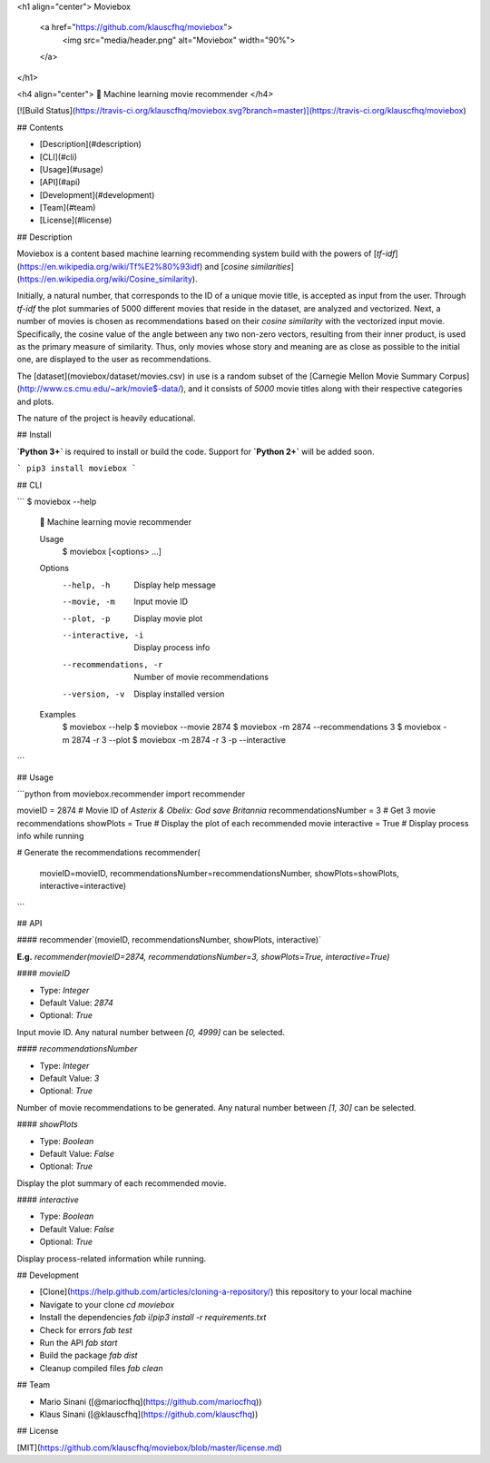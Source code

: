 <h1 align="center">
Moviebox
  <a href="https://github.com/klauscfhq/moviebox">
    <img src="media/header.png" alt="Moviebox" width="90%">
  </a>
</h1>

<h4 align="center">
🎥 Machine learning movie recommender
</h4>

[![Build Status](https://travis-ci.org/klauscfhq/moviebox.svg?branch=master)](https://travis-ci.org/klauscfhq/moviebox)

## Contents

- [Description](#description)
- [CLI](#cli)
- [Usage](#usage)
- [API](#api)
- [Development](#development)
- [Team](#team)
- [License](#license)

## Description

Moviebox is a content based machine learning recommending system build with the powers of [`tf-idf`](https://en.wikipedia.org/wiki/Tf%E2%80%93idf) and [`cosine similarities`](https://en.wikipedia.org/wiki/Cosine_similarity).

Initially, a natural number, that corresponds to the ID of a unique movie title, is accepted as input from the user. Through `tf-idf` the plot summaries of 5000 different movies that reside in the dataset, are analyzed and vectorized. Next, a number of movies is chosen as recommendations based on their `cosine similarity` with the vectorized input movie. Specifically, the cosine value of the angle between any two non-zero vectors, resulting from their inner product, is used as the primary measure of similarity. Thus, only movies whose story and meaning are as close as possible to the initial one, are displayed to the user as recommendations.

The [dataset](moviebox/dataset/movies.csv) in use is a random subset of the [Carnegie Mellon Movie Summary Corpus](http://www.cs.cmu.edu/~ark/movie$-data/), and it consists of `5000` movie titles along with their respective categories and plots.

The nature of the project is heavily educational.

## Install

**`Python 3+`** is required to install or build the code. Support for **`Python 2+`** will be added soon.

```
pip3 install moviebox
```

## CLI

```
$ moviebox --help

  🎥 Machine learning movie recommender

  Usage
    $ moviebox [<options> ...]

  Options
    --help, -h               Display help message
    --movie, -m              Input movie ID
    --plot, -p               Display movie plot
    --interactive, -i        Display process info
    --recommendations, -r    Number of movie recommendations
    --version, -v            Display installed version

  Examples
    $ moviebox --help
    $ moviebox --movie 2874
    $ moviebox -m 2874 --recommendations 3
    $ moviebox -m 2874 -r 3 --plot
    $ moviebox -m 2874 -r 3 -p --interactive
```

## Usage

```python
from moviebox.recommender import recommender

movieID = 2874  # Movie ID of `Asterix & Obelix: God save Britannia`
recommendationsNumber = 3  # Get 3 movie recommendations
showPlots = True  # Display the plot of each recommended movie
interactive = True  # Display process info while running

# Generate the recommendations
recommender(
    movieID=movieID,
    recommendationsNumber=recommendationsNumber,
    showPlots=showPlots,
    interactive=interactive)
```

## API

#### recommender`(movieID, recommendationsNumber, showPlots, interactive)`

**E.g.** `recommender(movieID=2874, recommendationsNumber=3, showPlots=True, interactive=True)`

#### `movieID`

- Type: `Integer`

- Default Value: `2874`

- Optional: `True`

Input movie ID. Any natural number between `[0, 4999]` can be selected.

#### `recommendationsNumber`

- Type: `Integer`

- Default Value: `3`

- Optional: `True`

Number of movie recommendations to be generated. Any natural number between `[1, 30]` can be selected.

#### `showPlots`

- Type: `Boolean`

- Default Value: `False`

- Optional: `True`

Display the plot summary of each recommended movie.

#### `interactive`

- Type: `Boolean`

- Default Value: `False`

- Optional: `True`

Display process-related information while running.

## Development

- [Clone](https://help.github.com/articles/cloning-a-repository/) this repository to your local machine
- Navigate to your clone `cd moviebox`
- Install the dependencies `fab i`/`pip3 install -r requirements.txt`
- Check for errors `fab test`
- Run the API `fab start`
- Build the package `fab dist`
- Cleanup compiled files `fab clean`

## Team

- Mario Sinani ([@mariocfhq](https://github.com/mariocfhq))
- Klaus Sinani ([@klauscfhq](https://github.com/klauscfhq))

## License

[MIT](https://github.com/klauscfhq/moviebox/blob/master/license.md)


